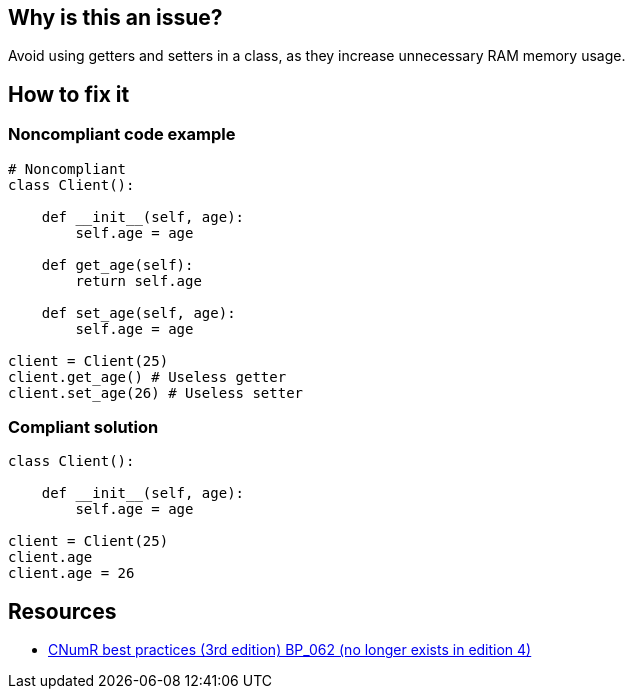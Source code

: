 :!sectids:

== Why is this an issue?

Avoid using getters and setters in a class, as they increase unnecessary RAM memory usage.

== How to fix it
=== Noncompliant code example

```python
# Noncompliant
class Client():

    def __init__(self, age):
        self.age = age

    def get_age(self):
        return self.age

    def set_age(self, age):
        self.age = age

client = Client(25)
client.get_age() # Useless getter
client.set_age(26) # Useless setter
```

=== Compliant solution

```python
class Client():

    def __init__(self, age):
        self.age = age

client = Client(25)
client.age
client.age = 26
```

== Resources

- https://www.greenit.fr/2019/05/07/ecoconception-web-les-115-bonnes-pratiques-3eme-edition/[CNumR best practices (3rd edition) BP_062 (no longer exists in edition 4)]
